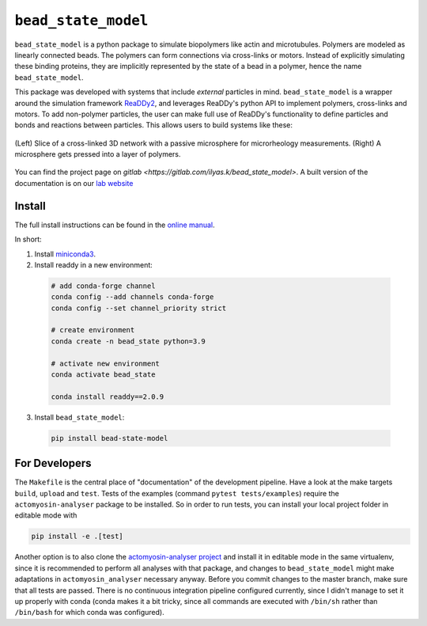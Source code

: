 
``bead_state_model``
====================

``bead_state_model`` is a python package to simulate biopolymers like actin and microtubules.
Polymers are modeled as linearly connected beads. The polymers can form connections
via cross-links or motors. Instead of explicitly simulating these binding
proteins, they are implicitly represented by the state of a bead in a polymer,
hence the name ``bead_state_model``.

.. image:: docs/_static/species_isolated_and_reactions.svg
   :width: 50%
   :align: center

This package was developed with systems that include *external* particles in mind.
``bead_state_model`` is a wrapper around the simulation framework `ReaDDy2 <https://readdy.github.io/>`_,
and leverages ReaDDy's python API to implement polymers, cross-links and motors. To
add non-polymer particles, the user can make full use of ReaDDy's functionality to define
particles and bonds and reactions between particles. This allows users to build systems like
these:

.. figure:: docs/_static/systems_microrheo_and_indentation.svg
   :align: center

   (Left) Slice of a cross-linked 3D network with a passive microsphere for microrheology measurements.
   (Right) A microsphere gets pressed into a layer of polymers.

You can find the project page on `gitlab <https://gitlab.com/ilyas.k/bead_state_model>`.
A built version of the documentation is on our `lab website <http://akbg.uni-goettingen.de/docs/bead_state_model/>`_

Install
-------

The full install instructions can be found in the
`online manual <http://akbg.uni-goettingen.de/docs/bead_state_model/install.html>`_.

In short:

1. Install `miniconda3 <https://docs.conda.io/en/latest/miniconda.html>`_.
2. Install readdy in a new environment:

  .. code:: bash

     # add conda-forge channel
     conda config --add channels conda-forge
     conda config --set channel_priority strict

     # create environment
     conda create -n bead_state python=3.9

     # activate new environment
     conda activate bead_state

     conda install readdy==2.0.9

3. Install ``bead_state_model``:

  .. code:: bash

     pip install bead-state-model

For Developers
--------------

The ``Makefile`` is the central place of "documentation" of the development pipeline.
Have a look at the make targets ``build``, ``upload`` and ``test``. Tests
of the examples (command ``pytest tests/examples``) require the ``actomyosin-analyser``
package to be installed. So in order to run tests, you can install your local project
folder in editable mode with

.. code::

   pip install -e .[test]

Another option is to also clone the
`actomyosin-analyser project <https://gitlab.com/ilyas.k/actomyosin_analyser>`_
and install it in editable mode in the same virtualenv, since it
is recommended to perform all analyses with that package, and changes to
``bead_state_model`` might make adaptations in ``actomyosin_analyser`` necessary anyway.
Before you commit changes to the master branch, make sure that all tests are passed. There
is no continuous integration pipeline configured currently, since I didn't manage
to set it up properly with conda (conda makes it a bit tricky, since all commands are
executed with ``/bin/sh`` rather than ``/bin/bash`` for which conda was configured).